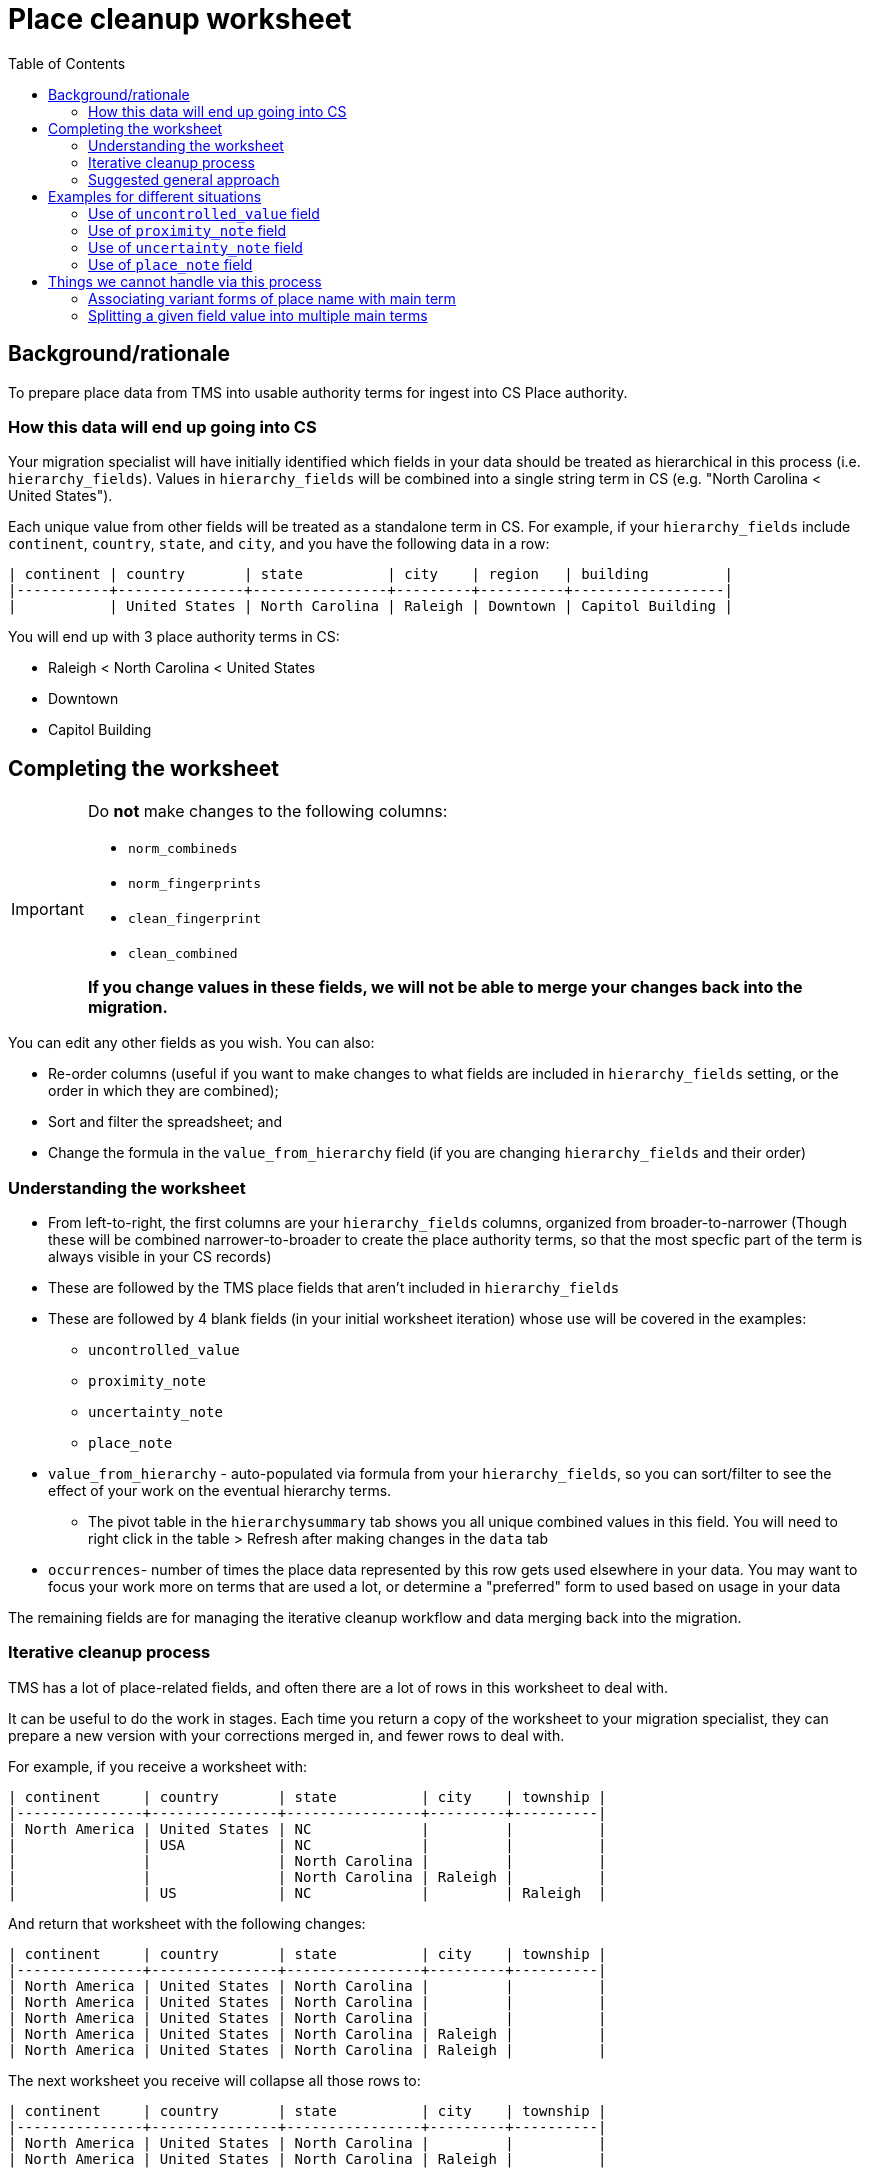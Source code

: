 :toc:
:toc-placement!:
:toclevels: 4
:figure-caption!:

ifdef::env-github[]
:tip-caption: :bulb:
:note-caption: :information_source:
:important-caption: :heavy_exclamation_mark:
:caution-caption: :fire:
:warning-caption: :warning:
:imagesdir: https://raw.githubusercontent.com/lyrasis/kiba-tms/main/doc/img
endif::[]

= Place cleanup worksheet

toc::[]

== Background/rationale

To prepare place data from TMS into usable authority terms for ingest into CS Place authority.

=== How this data will end up going into CS

Your migration specialist will have initially identified which fields in your data should be treated as hierarchical in this process (i.e. `hierarchy_fields`). Values in `hierarchy_fields` will be combined into a single string term in CS (e.g. "North Carolina < United States").

Each unique value from other fields will be treated as a standalone term in CS. For example, if your `hierarchy_fields` include `continent`, `country`, `state`, and `city`, and you have the following data in a row:

....
| continent | country       | state          | city    | region   | building         |
|-----------+---------------+----------------+---------+----------+------------------|
|           | United States | North Carolina | Raleigh | Downtown | Capitol Building |
....

You will end up with 3 place authority terms in CS:

* Raleigh < North Carolina < United States
* Downtown
* Capitol Building


== Completing the worksheet

[IMPORTANT]
====
Do **not** make changes to the following columns:

* `norm_combineds`
* `norm_fingerprints`
* `clean_fingerprint`
* `clean_combined`

**If you change values in these fields, we will not be able to merge your changes back into the migration.**
====

You can edit any other fields as you wish. You can also:

* Re-order columns (useful if you want to make changes to what fields are included in `hierarchy_fields` setting, or the order in which they are combined);
* Sort and filter the spreadsheet; and
* Change the formula in the `value_from_hierarchy` field (if you are changing `hierarchy_fields` and their order)

=== Understanding the worksheet

* From left-to-right, the first columns are your `hierarchy_fields` columns, organized from broader-to-narrower (Though these will be combined narrower-to-broader to create the place authority terms, so that the most specfic part of the term is always visible in your CS records)
* These are followed by the TMS place fields that aren't included in `hierarchy_fields`
* These are followed by 4 blank fields (in your initial worksheet iteration) whose use will be covered in the examples:
** `uncontrolled_value`
** `proximity_note`
** `uncertainty_note`
** `place_note`
* `value_from_hierarchy` - auto-populated via formula from your `hierarchy_fields`, so you can sort/filter to see the effect of your work on the eventual hierarchy terms.
** The pivot table in the `hierarchysummary` tab shows you all unique combined values in this field. You will need to right click in the table > Refresh after making changes in the `data` tab
* `occurrences`- number of times the place data represented by this row gets used elsewhere in your data. You may want to focus your work more on terms that are used a lot, or determine a "preferred" form to used based on usage in your data

The remaining fields are for managing the iterative cleanup workflow and data merging back into the migration.

=== Iterative cleanup process

TMS has a lot of place-related fields, and often there are a lot of rows in this worksheet to deal with.

It can be useful to do the work in stages. Each time you return a copy of the worksheet to your migration specialist, they can prepare a new version with your corrections merged in, and fewer rows to deal with.

For example, if you receive a worksheet with:

....
| continent     | country       | state          | city    | township |
|---------------+---------------+----------------+---------+----------|
| North America | United States | NC             |         |          |
|               | USA           | NC             |         |          |
|               |               | North Carolina |         |          |
|               |               | North Carolina | Raleigh |          |
|               | US            | NC             |         | Raleigh  |
....

And return that worksheet with the following changes:

....
| continent     | country       | state          | city    | township |
|---------------+---------------+----------------+---------+----------|
| North America | United States | North Carolina |         |          |
| North America | United States | North Carolina |         |          |
| North America | United States | North Carolina |         |          |
| North America | United States | North Carolina | Raleigh |          |
| North America | United States | North Carolina | Raleigh |          |
....

The next worksheet you receive will collapse all those rows to:

....
| continent     | country       | state          | city    | township |
|---------------+---------------+----------------+---------+----------|
| North America | United States | North Carolina |         |          |
| North America | United States | North Carolina | Raleigh |          |
....

If you work to make things more consistent starting with the hierarchy fields, broader-to-narrower, then you can substantially reduce the number of rows/values you are dealing with in the next iteration of the worksheet.

WARNING: Once you have returned a version of the worksheet to your migration specialist, *do not* do any additional work in that version. There will be no way to merge your additional work into the new version of the worksheet your migration specialist will be preparing.

=== Suggested general approach

It would be appropriate to return the worksheet for a new iteration after completing each step.

* Fill out the levels of your hierarchy consistently and make the terms used in each level consistent (US vs USA vs United States)
* Examine non-hierarchy fields for terms entered in the wrong field (California in `county`, for example). Move values to the correct fields
* Once non-hierarchy field values have been correctly categorized, can you add any more fields into your hierarchy?

[TIP]
.Experiment with hierarchy in spreadsheet
====
Say your initial `hierarchy_fields` include `continent`, `country`, `state`, and `city`

These are columns A, B, C, and D in your worksheet, respectively.

Remembering that term concatenation is done narrower-to-broader, the formula in row 2's `value_from_hierarchy` column is:

`=TEXTJOIN(" < ",TRUE,D2,C2,B2,A2)`

If you have cleaned up the `county` column (H) and want to see what the effect of adding it in the hierarchy would be, you can change the formula to add it between `state` and `city`:

`=TEXTJOIN(" < ",TRUE,D2,H2,C2,B2,A2)`

If you like what you see in the `value_from_hierarchy` column (and after refreshing table on `hierarchysummary` tab after doing that, you can return the worksheet to your migration specialist and ask them to add `county` between `state` and `city`.

They will generate a new version of the worksheet and supporting report that incorporates `county` into hierarchy.
====

* Make sure terms that will be coming from non-hierarchy fields are contextualized to avoid unwanted collapse of separate places into one term.

(examples on this and use of accompanying report todo)

* Separate out any proximity or uncertainty info from terms missed or impossible to handle in the normalization process
* Do any values belong treated as general notes in the records where they are used, instead of as authority terms? (generally objects and/or persons/organizations---your migration specialist can tell you which are relevant for your project)

== Examples for different situations

TIP: If you have a situation not shown below, please ask how to handle it and we'll add an example!

=== Use of `uncontrolled_value` field

todo

=== Use of `proximity_note` field

todo

=== Use of `uncertainty_note` field

todo

=== Use of `place_note` field

todo

== Things we cannot handle via this process

=== Associating variant forms of place name with main term

For more on variant terms in CS, see: https://github.com/lyrasis/collectionspace-data-explainers/blob/main/docs/authority_main_variant_term_functionality.adoc[Authority main and variant term functionality]. (Note that in a Lyrasis-hosted CS instance you will not be able to select/use variant forms in your records)

The purpose of this cleanup is to establish the *main terms* that will be created in the Place authority.

There's no feasible way to add in recording variant forms, given that:

* the values of multiple `hierarchy_fields` are combined into one main term; and
* values from multiple other fields in the same row may become separate main terms

.Original
....
| state          | city                       |
|----------------+----------------------------|
| North Carolina | Stem                       |
| North Carolina | Tally-ho (i.e. Stem)       |
| North Carolina | Stem (previously Tally-ho) |
| North Carolina | Tally-ho                   |
....

Most clients will likely want to change this to:

....
| state          | city | value_from_hierarchy  |
|----------------+------+-----------------------|
| North Carolina | Stem | Stem < North Carolina |
| North Carolina | Stem | Stem < North Carolina |
| North Carolina | Stem | Stem < North Carolina |
| North Carolina | Stem | Stem < North Carolina |
....

[IMPORTANT]
====
Keep a list of variant terms you want to associate with main terms, because we will be able to merge these in once you have finalized your main terms.

For example:

....
| main term               | variant term              | type             | historical_status | language |
|-------------------------+---------------------------+------------------+-------------------+----------|
| Stem < North Carolina   | Tally-ho < North Carolina |                  | historical        |          |
| Stem < North Carolina   | Tallyho < North Carolina  | spelling variant | historical        |          |
| United States           | États-Unis                |                  |                   | French   |
| Devil's Tramping Ground | Devil's Stomping Ground   |                  |                   |          |
....

Note that, for main terms derived from a combination of hierarchy terms, we need the whole combined term as the main term.

For a term like "Devil's Tramping Ground", recorded in non-hierarchy field `locus`, we just need the value in `locus` as the main term.

It's up to you if you want to keep track of things like `type`, `historical status`, and `language`.

Check out the fields in the Place authority term box.

image::place_term_field_group.png[2274]
+++&nbsp;+++

Each variant term will create an additional iteration of this term box, and we can map associated values to fields in the term box, if you provide them consistently and tell us how to map them.
====

=== Splitting a given field value into multiple main terms

There's currently no feasible way to turn something like this:

....
| country       | state          | city               |
|---------------+----------------+--------------------|
| United States | North Carolina | Raleigh and Durham |
....

into two main terms in CS:

* Raleigh < North Carolina < United States
* Durham < North Carolina < United States

Keep track of any you run into like this, and discuss options with your migration specialist once you have otherwise finalized your main terms.
